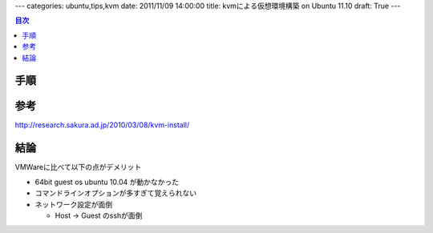 ---
categories: ubuntu,tips,kvm
date: 2011/11/09 14:00:00
title: kvmによる仮想環境構築 on Ubuntu 11.10
draft: True
---

.. contents:: 目次

手順
========================================

.. code: none
  
  /home/satoshi/% mkdir kvm
  /home/satoshi/% cd kvm
  /home/satoshi/kvm% sudo aptitude install qemu-kvm
  /home/satoshi/kvm% kvm-img create -f qcow2 ubuntu_10_10.img 10G
  Formatting 'ubuntu_10_10.img', fmt=qcow2 size=10737418240 encryption=off cluster_size=0
  /home/satoshi/kvm% ll
  合計 136
  -rw-r--r-- 1 satoshi satoshi 197120 2011-11-05 23:30 ubuntu_10_10.img

参考
========================================

http://research.sakura.ad.jp/2010/03/08/kvm-install/

結論
========================================

VMWareに比べて以下の点がデメリット

- 64bit guest os ubuntu 10.04 が動かなかった
- コマンドラインオプションが多すぎて覚えられない
- ネットワーク設定が面倒

  - Host -> Guest のsshが面倒
